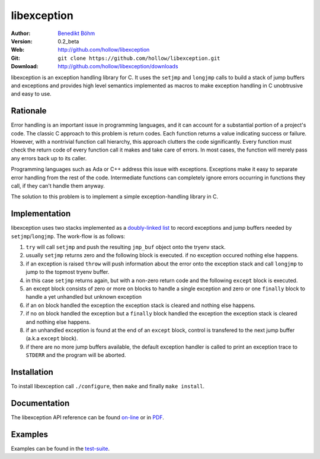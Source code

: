 ============
libexception
============

:Author: `Benedikt Böhm <bb@xnull.de>`_
:Version: 0.2_beta
:Web: http://github.com/hollow/libexception
:Git: ``git clone https://github.com/hollow/libexception.git``
:Download: http://github.com/hollow/libexception/downloads

libexception is an exception handling library for C. It uses the ``setjmp`` and
``longjmp`` calls to build a stack of jump buffers and exceptions and provides
high level semantics implemented as macros to make exception handling in C
unobtrusive and easy to use.

Rationale
=========

Error handling is an important issue in programming languages, and it can
account for a substantial portion of a project's code. The classic C approach
to this problem is return codes. Each function returns a value indicating
success or failure. However, with a nontrivial function call hierarchy, this
approach clutters the code significantly. Every function must check the return
code of every function call it makes and take care of errors. In most cases,
the function will merely pass any errors back up to its caller.

Programming languages such as Ada or C++ address this issue with exceptions.
Exceptions make it easy to separate error handling from the rest of the code.
Intermediate functions can completely ignore errors occurring in functions they
call, if they can't handle them anyway.

The solution to this problem is to implement a simple exception-handling library
in C.

Implementation
==============

libexception uses two stacks implemented as a `doubly-linked list
<http://isis.poly.edu/kulesh/stuff/src/klist/>`_ to record exceptions and jump
buffers needed by ``setjmp``/``longjmp``. The work-flow is as follows:

.. image:: http://github.com/hollow/libexception/raw/master/flow.png

#. ``try`` will call ``setjmp`` and push the resulting ``jmp_buf`` object onto the tryenv stack.
#. usually ``setjmp`` returns zero and the following block is executed. if no
   exception occured nothing else happens.
#. if an exception is raised ``throw`` will push information about the error
   onto the exception stack and call ``longjmp`` to jump to the topmost tryenv
   buffer.
#. in this case ``setjmp`` returns again, but with a non-zero return code and the
   following ``except`` block is executed.
#. an except block consists of zero or more ``on`` blocks to handle a single
   exception and zero or one ``finally`` block to handle a yet unhandled but
   unknown exception
#. if an ``on`` block handled the exception the exception stack is cleared and
   nothing else happens.
#. if no ``on`` block handled the exception but a ``finally`` block handled the
   exception the exception stack is cleared and nothing else happens.
#. if an unhandled exception is found at the end of an ``except`` block,
   control is transfered to the next jump buffer (a.k.a ``except`` block).
#. if there are no more jump buffers available, the default exception handler
   is called to print an exception trace to ``STDERR`` and the program will be
   aborted.

Installation
============

To install libexception call ``./configure``, then ``make`` and finally ``make install``.

Documentation
=============

The libexception API reference can be found `on-line
<http://bb.xnull.de/projects/libexception/doc/html/>`_ or in `PDF
<http://bb.xnull.de/projects/libexception/doc/latex/refman.pdf>`_.

Examples
========

Examples can be found in the `test-suite
<http://github.com/hollow/libexception/tree/master/test/>`_.
